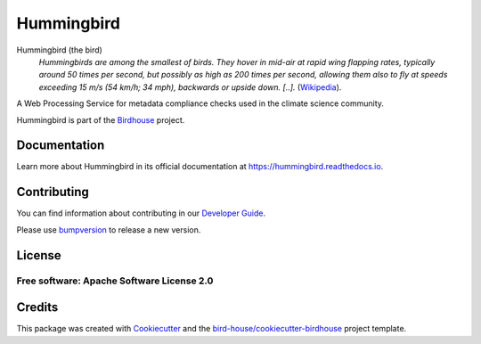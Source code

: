 Hummingbird
===============================

.. image:: https://img.shields.io/badge/docs-latest-brightgreen.svg
   :target: https://birdhouse-hummingbird.readthedocs.io/en/latest/?badge=latest
   :alt: Documentation Status

.. image:: https://travis-ci.org/bird-house/hummingbird.svg?branch=master
   :target: https://travis-ci.org/bird-house/hummingbird
   :alt: Travis Build

.. image:: https://api.codacy.com/project/badge/Grade/d58645e272dc4d448058c6cddca99ce1
   :target: https://www.codacy.com/project/cehbrecht/hummingbird/dashboard?utm_source=github.com&amp;utm_medium=referral&amp;utm_content=bird-house/hummingbird&amp;utm_campaign=Badge_Grade_Dashboard
   :alt: Codacy Check

.. image:: https://img.shields.io/github/license/bird-house/hummingbird.svg
    :target: https://github.com/bird-house/hummingbird/blob/master/LICENSE.txt
    :alt: GitHub license

.. image:: https://badges.gitter.im/bird-house/birdhouse.svg
    :target: https://gitter.im/bird-house/birdhouse?utm_source=badge&utm_medium=badge&utm_campaign=pr-badge&utm_content=badge
    :alt: Join the chat at https://gitter.im/bird-house/birdhouse


Hummingbird (the bird)
  *Hummingbirds are among the smallest of birds. They hover in mid-air at rapid wing flapping rates,
  typically around 50 times per second, but possibly as high as 200 times per second,
  allowing them also to fly at speeds exceeding 15 m/s (54 km/h; 34 mph),
  backwards or upside down. [..].* (Wikipedia_).

A Web Processing Service for metadata compliance checks used in the climate science community.

Hummingbird is part of the `Birdhouse <http://bird-house.github.io>`_ project.

.. _Wikipedia: https://en.wikipedia.org/wiki/Hummingbird

Documentation
-------------

Learn more about Hummingbird in its official documentation at
https://hummingbird.readthedocs.io.

Contributing
------------

You can find information about contributing in our `Developer Guide`_.

Please use bumpversion_ to release a new version.

License
-------

Free software: Apache Software License 2.0
>>>>>>>

Credits
-------

This package was created with Cookiecutter_ and the `bird-house/cookiecutter-birdhouse`_ project template.

.. _Cookiecutter: https://github.com/audreyr/cookiecutter
.. _`bird-house/cookiecutter-birdhouse`: https://github.com/bird-house/cookiecutter-birdhouse
.. _`Developer Guide`: https://hummingbird.readthedocs.io/en/latest/dev_guide.html
.. _bumpversion: https://hummingbird.readthedocs.io/en/latest/dev_guide.html#bump-a-new-version
